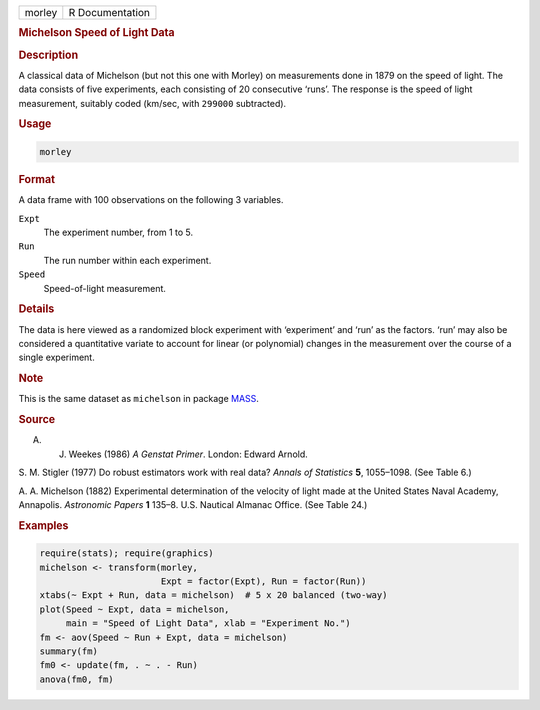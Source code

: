 .. container::

   ====== ===============
   morley R Documentation
   ====== ===============

   .. rubric:: Michelson Speed of Light Data
      :name: morley

   .. rubric:: Description
      :name: description

   A classical data of Michelson (but not this one with Morley) on
   measurements done in 1879 on the speed of light. The data consists of
   five experiments, each consisting of 20 consecutive ‘runs’. The
   response is the speed of light measurement, suitably coded (km/sec,
   with ``299000`` subtracted).

   .. rubric:: Usage
      :name: usage

   .. code:: R

      morley

   .. rubric:: Format
      :name: format

   A data frame with 100 observations on the following 3 variables.

   ``Expt``
      The experiment number, from 1 to 5.

   ``Run``
      The run number within each experiment.

   ``Speed``
      Speed-of-light measurement.

   .. rubric:: Details
      :name: details

   The data is here viewed as a randomized block experiment with
   ‘experiment’ and ‘run’ as the factors. ‘run’ may also be considered a
   quantitative variate to account for linear (or polynomial) changes in
   the measurement over the course of a single experiment.

   .. rubric:: Note
      :name: note

   This is the same dataset as ``michelson`` in package
   `MASS <https://CRAN.R-project.org/package=MASS>`__.

   .. rubric:: Source
      :name: source

   A. J. Weekes (1986) *A Genstat Primer*. London: Edward Arnold.

   S. M. Stigler (1977) Do robust estimators work with real data?
   *Annals of Statistics* **5**, 1055–1098. (See Table 6.)

   A. A. Michelson (1882) Experimental determination of the velocity of
   light made at the United States Naval Academy, Annapolis. *Astronomic
   Papers* **1** 135–8. U.S. Nautical Almanac Office. (See Table 24.)

   .. rubric:: Examples
      :name: examples

   .. code:: R

      require(stats); require(graphics)
      michelson <- transform(morley,
                             Expt = factor(Expt), Run = factor(Run))
      xtabs(~ Expt + Run, data = michelson)  # 5 x 20 balanced (two-way)
      plot(Speed ~ Expt, data = michelson,
           main = "Speed of Light Data", xlab = "Experiment No.")
      fm <- aov(Speed ~ Run + Expt, data = michelson)
      summary(fm)
      fm0 <- update(fm, . ~ . - Run)
      anova(fm0, fm)
